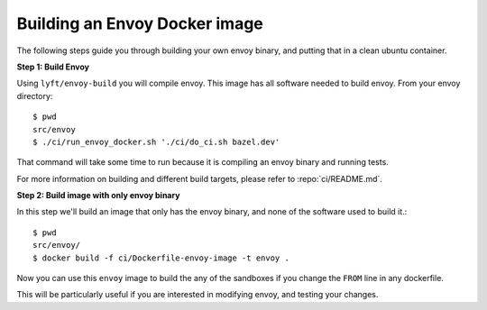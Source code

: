 .. _install_sandboxes_local_docker_build:

Building an Envoy Docker image
==============================

The following steps guide you through building your own envoy binary, and
putting that in a clean ubuntu container.

**Step 1: Build Envoy**

Using ``lyft/envoy-build`` you will compile envoy.
This image has all software needed to build envoy. From your envoy directory::

  $ pwd
  src/envoy
  $ ./ci/run_envoy_docker.sh './ci/do_ci.sh bazel.dev'

That command will take some time to run because it is compiling an envoy binary and running tests.

For more information on building and different build targets, please refer to :repo:`ci/README.md`.

**Step 2: Build image with only envoy binary**

In this step we'll build an image that only has the envoy binary, and none
of the software used to build it.::

  $ pwd
  src/envoy/
  $ docker build -f ci/Dockerfile-envoy-image -t envoy .

Now you can use this ``envoy`` image to build the any of the sandboxes if you change
the ``FROM`` line in any dockerfile.

This will be particularly useful if you are interested in modifying envoy, and testing
your changes.
